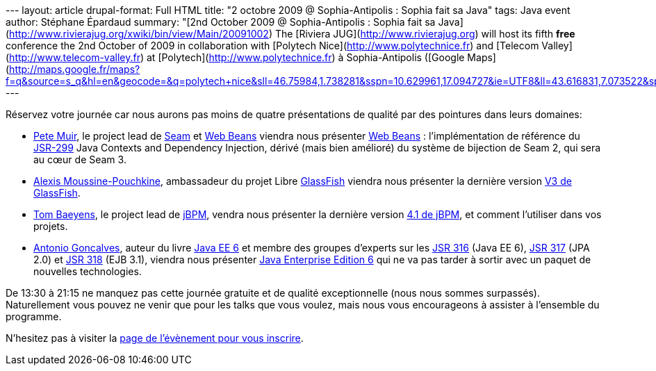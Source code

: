 --- layout: article drupal-format: Full HTML title: "2 octobre 2009 @
Sophia-Antipolis : Sophia fait sa Java" tags: Java event author:
Stéphane Épardaud summary: "[2nd October 2009 @ Sophia-Antipolis :
Sophia fait sa
Java](http://www.rivierajug.org/xwiki/bin/view/Main/20091002) The
[Riviera JUG](http://www.rivierajug.org) will host its fifth **free**
conference the 2nd October of 2009 in collaboration with [Polytech
Nice](http://www.polytechnice.fr) and [Telecom
Valley](http://www.telecom-valley.fr) at
[Polytech](http://www.polytechnice.fr) à Sophia-Antipolis ([Google
Maps](http://maps.google.fr/maps?f=q&source=s_q&hl=en&geocode=&q=polytech+nice&sll=46.75984,1.738281&sspn=10.629961,17.094727&ie=UTF8&ll=43.616831,7.073522&spn=0.010967,0.024869&t=h&z=16&iwloc=A))."
---

Réservez votre journée car nous aurons pas moins de quatre présentations
de qualité par des pointures dans leurs domaines:

* http://www.rivierajug.org/xwiki/bin/view/Main/20091002#pete[Pete
Muir], le project lead de
[.wikiexternallink]#http://www.seamframework.org[Seam]# et
[.wikiexternallink]#http://seamframework.org/WebBeans[Web Beans]#
viendra nous présenter
http://www.rivierajug.org/xwiki/bin/view/Main/20091002#web-beans[Web
Beans] : l’implémentation de référence du
[.wikiexternallink]#http://jcp.org/en/jsr/detail?id=299[JSR-299]# Java
Contexts and Dependency Injection, dérivé (mais bien amélioré) du
système de bijection de Seam 2, qui sera au cœur de Seam 3.
* http://www.rivierajug.org/xwiki/bin/view/Main/20091002#alexis[Alexis
Moussine-Pouchkine], ambassadeur du projet Libre
[.wikiexternallink]#https://glassfish.dev.java.net/[GlassFish]# viendra
nous présenter la dernière version
http://www.rivierajug.org/xwiki/bin/view/Main/20091002#glassfish[V3 de
GlassFish].
* http://www.rivierajug.org/xwiki/bin/view/Main/20091002#tom[Tom
Baeyens], le project lead de
[.wikiexternallink]#http://jboss.com/products/jbpm[jBPM]#, vendra nous
présenter la dernière version
http://www.rivierajug.org/xwiki/bin/view/Main/20091002#jbpm[4.1 de
jBPM], et comment l’utiliser dans vos projets.
* http://www.rivierajug.org/xwiki/bin/view/Main/20091002#antonio[Antonio
Goncalves], auteur du livre
[.wikiexternallink]#http://www.antoniogoncalves.org/xwiki/bin/view/Book/JavaEE6[Java
EE 6]# et membre des groupes d’experts sur les
[.wikiexternallink]#http://www.jcp.org/en/jsr/detail?id=316[JSR 316]#
(Java EE 6),
[.wikiexternallink]#http://www.jcp.org/en/jsr/detail?id=317[JSR 317]#
(JPA 2.0) et
[.wikiexternallink]#http://www.jcp.org/en/jsr/detail?id=318[JSR 318]#
(EJB 3.1), viendra nous présenter
http://www.rivierajug.org/xwiki/bin/view/Main/20091002#jee6[Java
Enterprise Edition 6] qui ne va pas tarder à sortir avec un paquet de
nouvelles technologies.

De 13:30 à 21:15 ne manquez pas cette journée gratuite et de qualité
exceptionnelle (nous nous sommes surpassés). Naturellement vous pouvez
ne venir que pour les talks que vous voulez, mais nous vous encourageons
à assister à l’ensemble du programme.

N’hesitez pas à visiter la
http://www.rivierajug.org/xwiki/bin/view/Main/20091002[page de
l’évènement pour vous inscrire].
